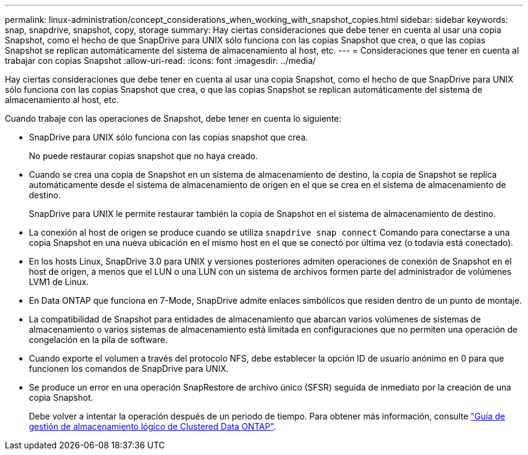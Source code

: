 ---
permalink: linux-administration/concept_considerations_when_working_with_snapshot_copies.html 
sidebar: sidebar 
keywords: snap, snapdrive,  snapshot, copy, storage 
summary: Hay ciertas consideraciones que debe tener en cuenta al usar una copia Snapshot, como el hecho de que SnapDrive para UNIX sólo funciona con las copias Snapshot que crea, o que las copias Snapshot se replican automáticamente del sistema de almacenamiento al host, etc. 
---
= Consideraciones que tener en cuenta al trabajar con copias Snapshot
:allow-uri-read: 
:icons: font
:imagesdir: ../media/


[role="lead"]
Hay ciertas consideraciones que debe tener en cuenta al usar una copia Snapshot, como el hecho de que SnapDrive para UNIX sólo funciona con las copias Snapshot que crea, o que las copias Snapshot se replican automáticamente del sistema de almacenamiento al host, etc.

Cuando trabaje con las operaciones de Snapshot, debe tener en cuenta lo siguiente:

* SnapDrive para UNIX sólo funciona con las copias snapshot que crea.
+
No puede restaurar copias snapshot que no haya creado.

* Cuando se crea una copia de Snapshot en un sistema de almacenamiento de destino, la copia de Snapshot se replica automáticamente desde el sistema de almacenamiento de origen en el que se crea en el sistema de almacenamiento de destino.
+
SnapDrive para UNIX le permite restaurar también la copia de Snapshot en el sistema de almacenamiento de destino.

* La conexión al host de origen se produce cuando se utiliza `snapdrive snap connect` Comando para conectarse a una copia Snapshot en una nueva ubicación en el mismo host en el que se conectó por última vez (o todavía está conectado).
* En los hosts Linux, SnapDrive 3.0 para UNIX y versiones posteriores admiten operaciones de conexión de Snapshot en el host de origen, a menos que el LUN o una LUN con un sistema de archivos formen parte del administrador de volúmenes LVM1 de Linux.
* En Data ONTAP que funciona en 7-Mode, SnapDrive admite enlaces simbólicos que residen dentro de un punto de montaje.
* La compatibilidad de Snapshot para entidades de almacenamiento que abarcan varios volúmenes de sistemas de almacenamiento o varios sistemas de almacenamiento está limitada en configuraciones que no permiten una operación de congelación en la pila de software.
* Cuando exporte el volumen a través del protocolo NFS, debe establecer la opción ID de usuario anónimo en 0 para que funcionen los comandos de SnapDrive para UNIX.
* Se produce un error en una operación SnapRestore de archivo único (SFSR) seguida de inmediato por la creación de una copia Snapshot.
+
Debe volver a intentar la operación después de un periodo de tiempo. Para obtener más información, consulte link:https://docs.netapp.com/ontap-9/topic/com.netapp.doc.dot-cm-vsmg/home.html["Guía de gestión de almacenamiento lógico de Clustered Data ONTAP"].


